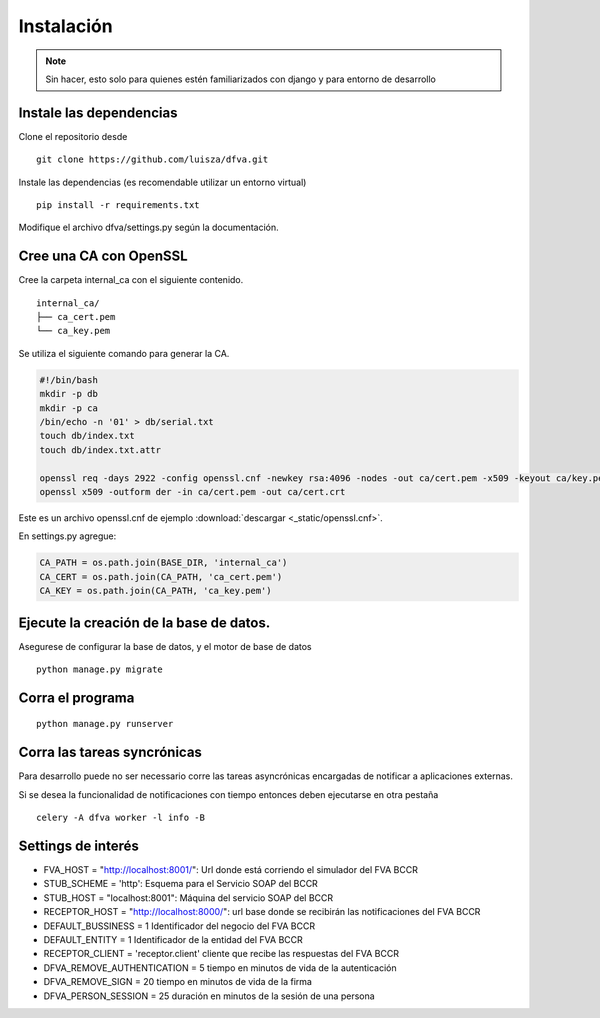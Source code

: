 Instalación
================

.. note:: Sin hacer, esto solo para quienes estén familiarizados con django y para entorno de desarrollo

Instale las dependencias
--------------------------

Clone el repositorio desde

::

    git clone https://github.com/luisza/dfva.git

Instale las dependencias (es recomendable utilizar un entorno virtual)

::

   pip install -r requirements.txt

Modifique el archivo dfva/settings.py según la documentación.

Cree una CA con OpenSSL
-------------------------

Cree la carpeta internal_ca con el siguiente contenido.

::

  internal_ca/
  ├── ca_cert.pem
  └── ca_key.pem


Se utiliza el siguiente comando para generar la CA.

.. code:: bash

  #!/bin/bash 
  mkdir -p db
  mkdir -p ca
  /bin/echo -n '01' > db/serial.txt
  touch db/index.txt
  touch db/index.txt.attr

  openssl req -days 2922 -config openssl.cnf -newkey rsa:4096 -nodes -out ca/cert.pem -x509 -keyout ca/key.pem
  openssl x509 -outform der -in ca/cert.pem -out ca/cert.crt


Este es un archivo openssl.cnf de ejemplo :download:`descargar <_static/openssl.cnf>`.

En settings.py agregue:

.. code:: python 

  CA_PATH = os.path.join(BASE_DIR, 'internal_ca')
  CA_CERT = os.path.join(CA_PATH, 'ca_cert.pem')
  CA_KEY = os.path.join(CA_PATH, 'ca_key.pem')


Ejecute la creación de la base de datos.
-------------------------------------------

Asegurese de configurar la base de datos, y el motor de base de datos


::

   python manage.py migrate


Corra el programa
--------------------

::

  python manage.py runserver


Corra las tareas syncrónicas
-------------------------------

Para desarrollo puede no ser necessario corre las tareas asyncrónicas encargadas de notificar a aplicaciones externas.

Si se desea la funcionalidad de notificaciones con tiempo entonces deben ejecutarse en otra pestaña

::
  
  celery -A dfva worker -l info -B

Settings de interés
---------------------

- FVA_HOST = "http://localhost:8001/":  Url donde está corriendo el simulador del FVA BCCR
- STUB_SCHEME = 'http':  Esquema para el Servicio SOAP del BCCR
- STUB_HOST = "localhost:8001":  Máquina del servicio SOAP del BCCR
- RECEPTOR_HOST = "http://localhost:8000/": url base donde se recibirán las notificaciones del FVA BCCR
- DEFAULT_BUSSINESS = 1  Identificador del negocio del FVA BCCR
- DEFAULT_ENTITY = 1  Identificador de la entidad del FVA BCCR
- RECEPTOR_CLIENT = 'receptor.client'   cliente que recibe las respuestas del FVA BCCR
- DFVA_REMOVE_AUTHENTICATION = 5 tiempo en minutos de vida de la autenticación
- DFVA_REMOVE_SIGN = 20  tiempo en minutos de vida de la firma
- DFVA_PERSON_SESSION = 25  duración en minutos de la sesión de una persona
